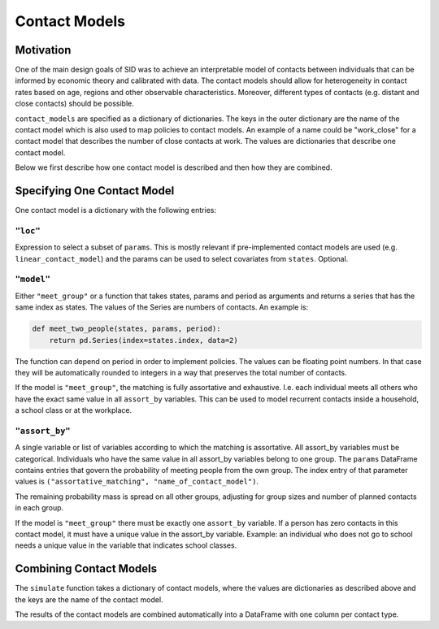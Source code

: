 .. _contact_models:

================
Contact Models
================

Motivation
----------

One of the main design goals of SID was to achieve an interpretable model of contacts
between individuals that can be informed by economic theory and calibrated with data.
The contact models should allow for heterogeneity in contact rates based on age, regions
and other observable characteristics. Moreover, different types of contacts (e.g.
distant and close contacts) should be possible.

``contact_models`` are specified as a dictionary of dictionaries. The keys in the outer
dictionary are the name of the contact model which is also used to map policies to
contact models. An example of a name could be "work_close" for a contact model that
describes the number of close contacts at work. The values are dictionaries that
describe one contact model.

Below we first describe how one contact model is described and then how they are
combined.


Specifying One Contact Model
----------------------------

One contact model is a dictionary with the following entries:


``"loc"``
^^^^^^^^^

Expression to select a subset of ``params``. This is mostly relevant if pre-implemented
contact models are used (e.g. ``linear_contact_model``) and the params can be used to
select covariates from ``states``. Optional.

``"model"``
^^^^^^^^^^^

Either ``"meet_group"`` or a function that takes states, params and period as arguments
and returns a series that has the same index as states. The values of the Series are
numbers of contacts. An example is:

.. code-block:: python

    def meet_two_people(states, params, period):
        return pd.Series(index=states.index, data=2)

The function can depend on period in order to implement policies. The values can be
floating point numbers. In that case they will be automatically rounded to integers in
a way that preserves the total number of contacts.

If the model is ``"meet_group"``, the matching is fully assortative and exhaustive. I.e.
each individual meets all others who have the exact same value in all ``assort_by``
variables. This can be used to model recurrent contacts inside a household, a school
class or at the workplace.

``"assort_by"``
^^^^^^^^^^^^^^^^^^^^

A single variable or list of variables according to which the matching is assortative.
All assort_by variables must be categorical. Individuals who have the same value
in all assort_by variables belong to one group. The ``params`` DataFrame contains
entries that govern the probability of meeting people from the own group. The index
entry of that parameter values is ``("assortative_matching", "name_of_contact_model")``.

The remaining probability mass is spread on all other groups, adjusting for group sizes
and number of planned contacts in each group.

If the model is ``"meet_group"`` there must be exactly one ``assort_by`` variable.
If a person has zero contacts in this contact model, it must have a unique value in the
assort_by variable. Example: an individual who does not go to school needs a unique
value in the variable that indicates school classes.


Combining Contact Models
------------------------

The ``simulate`` function takes a dictionary of contact models, where the values are
dictionaries as described above and the keys are the name of the contact model.

The results of the contact models are combined automatically into a DataFrame with one
column per contact type.
